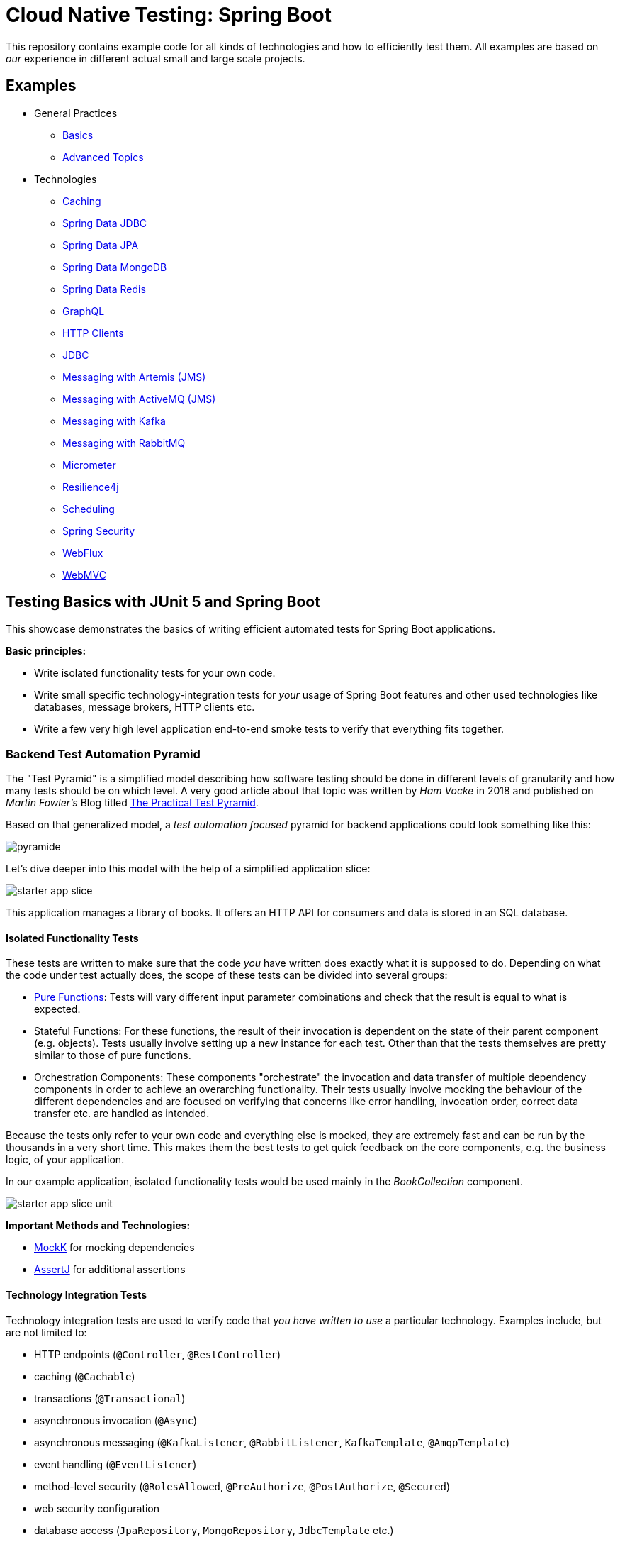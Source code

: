 = Cloud Native Testing: Spring Boot

This repository contains example code for all kinds of technologies and how to efficiently test them.
All examples are based on _our_ experience in different actual small and large scale projects.

== Examples

* General Practices
** link:examples/basics[Basics]
** link:examples/advanced[Advanced Topics]
* Technologies
** link:examples/caching[Caching]
** link:examples/data-jdbc[Spring Data JDBC]
** link:examples/data-jpa[Spring Data JPA]
** link:examples/data-mongodb[Spring Data MongoDB]
** link:examples/data-redis[Spring Data Redis]
** link:examples/graphql[GraphQL]
** link:examples/http-clients[HTTP Clients]
** link:examples/jdbc[JDBC]
** link:examples/messaging-jms-artemis[Messaging with Artemis (JMS)]
** link:examples/messaging-jms-activemq[Messaging with ActiveMQ (JMS)]
** link:examples/messaging-kafka[Messaging with Kafka]
** link:examples/messaging-rabbitmq[Messaging with RabbitMQ]
** link:examples/micrometer[Micrometer]
** link:examples/resilience4j[Resilience4j]
** link:examples/scheduling[Scheduling]
** link:examples/security[Spring Security]
** link:examples/webflux[WebFlux]
** link:examples/webmvc[WebMVC]

== Testing Basics with JUnit 5 and Spring Boot

This showcase demonstrates the basics of writing efficient automated tests for Spring Boot applications.

*Basic principles:*

- Write isolated functionality tests for your own code.
- Write small specific technology-integration tests for _your_ usage of Spring Boot features and other used technologies like databases, message brokers, HTTP clients etc.
- Write a few very high level application end-to-end smoke tests to verify that everything fits together.

=== Backend Test Automation Pyramid

The "Test Pyramid" is a simplified model describing how software testing should be done in different levels of granularity and how many tests should be on which level.
A very good article about that topic was written by _Ham Vocke_ in 2018 and published on _Martin Fowler's_ Blog titled link:https://martinfowler.com/articles/practical-test-pyramid.html[The Practical Test Pyramid].

Based on that generalized model, a _test automation focused_ pyramid for backend applications could look something like this:

image::assets/images/pyramide.svg[align="center"]

Let's dive deeper into this model with the help of a simplified application slice:

image::assets/images/starter_app_slice.svg[align="center"]

This application manages a library of books.
It offers an HTTP API for consumers and data is stored in an SQL database.

==== Isolated Functionality Tests

These tests are written to make sure that the code _you_ have written does exactly what it is supposed to do.
Depending on what the code under test actually does, the scope of these tests can be divided into several groups:

- link:https://en.wikipedia.org/wiki/Pure_function[Pure Functions]: Tests will vary different input parameter combinations and check that the result is equal to what is expected.
- Stateful Functions: For these functions, the result of their invocation is dependent on the state of their parent component (e.g. objects).
Tests usually involve setting up a new instance for each test.
Other than that the tests themselves are pretty similar to those of pure functions.
- Orchestration Components: These components "orchestrate" the invocation and data transfer of multiple dependency components in order to achieve an overarching functionality.
Their tests usually involve mocking the behaviour of the different dependencies and are focused on verifying that concerns like error handling, invocation order, correct data transfer etc. are handled as intended.

Because the tests only refer to your own code and everything else is mocked, they are extremely fast and can be run by the thousands in a very short time.
This makes them the best tests to get quick feedback on the core components, e.g. the business logic, of your application.

In our example application, isolated functionality tests would be used mainly in the _BookCollection_ component.

image::assets/images/starter_app_slice_unit.svg[align="center"]

**Important Methods and Technologies:**

- link:https://mockk.io[MockK] for mocking dependencies
- link:https://assertj.github.io/doc/[AssertJ] for additional assertions

==== Technology Integration Tests

Technology integration tests are used to verify code that _you have written to use_ a particular technology.
Examples include, but are not limited to:

- HTTP endpoints (`@Controller`, `@RestController`)
- caching (`@Cachable`)
- transactions (`@Transactional`)
- asynchronous invocation (`@Async`)
- asynchronous messaging (`@KafkaListener`, `@RabbitListener`, `KafkaTemplate`, `@AmqpTemplate`)
- event handling (`@EventListener`)
- method-level security (`@RolesAllowed`, `@PreAuthorize`, `@PostAuthorize`, `@Secured`)
- web security configuration
- database access (`JpaRepository`, `MongoRepository`, `JdbcTemplate` etc.)
- HTTP client calls (`RestTemplate`, `HttpClient`, `WebClient` etc.)

The goal is not to check if a given technology works.
Instead, it is to check if _you_ are using the technology correctly to achieve _your goal_.

As an example, let's assume that you are connecting to a SQL database using JDBC and have written a SQL query to read some data.
You don't need to test that the JDBC driver or the database works.
What you need to test is whether you have written valid SQL that will return the desired result when used with a particular database.

Since technology integration tests involve bootstrapping some kind of technology (external services, framework features etc.), they are a lot slower that isolated tests.
At least the initial setup will usually take a couple of seconds, while each single test will most likely take only a couple of milliseconds.

In our example application, technology integration tests would be used to test the in the _BookRestController_ and _BookRepository_ components.

image::assets/images/starter_app_slice_ti.svg[align="center"]

**Important Methods and Technologies:**

- link:http://wiremock.org[WireMock] for simulating external HTTP services
- link:https://www.testcontainers.org[Testcontainers] for running and managing Docker containers in your tests (e.g. for databases)
- Spring Boot Test Slices (`@WebMvcTest`, `@JpaTest`, `@SpringBooTest(classes=[MyCustomConfig::class])` etc.)

==== End-to-End Tests

End-to-end tests are written from the perspective of a user of our software.
Particularly crucial here is which options the user has for interacting with the application under test.
Frontend single-page applications are usually tested end-to-end using a browser and the backend is simulated.
Meanwhile, backend applications, which are our focus here, are tested using their API.
Any Dependencies, like other services or databases, are either simulated or replaced by test instances.

Questions that end-to-end tests can answer, and a combination of just isolated and technology integration tests can't:

- _Does my application start given a default configuration?_
-> Do all my components fit and are all required compontents part of the application context.
- _Does my global error handling work for all of my endpoints?_
-> If there are global error handlers, testing them in each and every relevant technology integration test is error-prone (you might forget them) and redundant.
- _Do my global security rules work?_
-> A lot of security aspects are defined globally.
So the same logic as for global error handlers applies here.

In addition to questions like this, it is generally useful to include a couple of _smoke_ tests.
These kinds of tests execute one or two happy path scenarios per endpoint, just to see that the whole control flow from request to response works.
Basically if "everything fits and works together".

In our example application, the end-to-end tests would use the _BooksRestController's_ HTTP endpoints and the _BooksRepository's_ database would be a test instance.

image::assets/images/starter_app_slice_e2e.svg[align="center"]

The scope of an end-to-end test starts with the available input channels of the application under test as they would be used in production and ends where the application's responsibility ends.

=== Architecture & Testability

The impact of an application's architecture on its overall testability can be demonstrated using the following three examples.
Let's start with a rather abstracted and well-structured architecture and degrade that abstraction with each following example:

==== Example #1

Architecture #1 is basically the classical 3 layer architecture:

1. The _BooksRestController_ handles the translation of the HTTP protocol, and the _public language_ (external model) into business logic, and the internal domain model.
2. The _BooksCollection_ handles all core business logic and acts exclusively on the internal domain model.
3. The _BooksRepository_ is responsible for the persistence of the state of the internal domain model in some kind of database.

image::assets/images/starter_design1.svg[align="center"]

Having a clear separation of concerns with each component focusing on a single job (e.g. translating business logic into SQL), it is very easy to also write tests that focus on that job and do not need to take too much else into consideration.

===== Isolated Functionality Tests

The _BooksCollection_ can be 100% tested in isolation, since it does not rely on any outside technology.
This component als contains all the important core behaviour for handling books.
What one might call _business logic_.

The dependency to the _BooksRepository_ is mocked and therefore completely under the tests' control.
So in this architecture our feedback loop for the most important parts of our application is very fast.

image::assets/images/starter_design1_unit.svg[align="center"]

Both the _BooksRestController_ and _BooksRepository_ are such small components, who's only task is to translate business calls from and to a specific technology, that their isolated tests would cover the same scenarios that their technology integration will have to cover anyway.
Therefore, isolated tests for these components are not necessary.

===== Technology Integration Tests

Both the _BooksRestController_ and _BooksRepository_ components handle integration with different technologies.

image::assets/images/starter_design1_ti.svg[align="center"]

_BooksRestController_ handles HTTP communication and translates our _public language_ into our internal domain model.
Tests for this component should therefore involve HTTP and focus on whether requests are understood and responses are created correctly.
(`@WebMvcTest`, `@WebFluxTest`)

_BooksRepository_ takes our SQL commands and uses a JDBC driver to talk to a database.
Tests for this component should involve a database in order to validate our commands are correctly written.
(`@JdbcTest`, `@DataJdbcTest`, `@DataJpaTest`, `@DataMongoTest`,etc)

===== End-to-End Tests

In this architecture, since everything else is already tested either by isolated or by technology integration tests, the only tests remaining are:

- Global security rules.
- Happy path _smoke_ tests.

image::assets/images/starter_design1_e2e.svg[align="center"]

With those, our application is thoroughly tested and ready to be deployed.

==== Example #2

Architecture example #2 removes the "business" layer, or more general the technology-independent components.
Leaving the _BooksRestController_ to interact directly with the _BooksRepository_.

image::assets/images/starter_design2.svg[align="center"]

This mix of responsibilities for the _BooksRestController_ has an immediate impact on the lower levels of the test automation pyramide.

===== Isolated Functionality & Technology Integration Tests

The two remaining components from example #1 contain technology specific code, which needs to be tested with technology integration tests.
There are no real _purely_ isolated testable components left.
But because the _business logic_ has to go somewhere, it is more than likely that all of that code would now be part of the _BooksRestController_.

This makes _BooksRestController_ the one component that now does two things: Translating our _public language_ from HTTP and executing _business logic_ upon these requests.
Therefore, it might be useful to write both isolated and technology integration tests for this component.

image::assets/images/starter_design2_unit.svg[align="center"]

Writing those tests in a sustainable manner can be hard though.
Instead of writing tests which represent business rules and are based on business inputs and outcomes (aka the _value_ of your code), the tests now need to start and end with a technical perspective.
Technical data (e.g. request headers, query parameters, request / response abstractions etc.) need to be simulated as input.
That makes it hard to write tests that focus on those business value of your code.

Along with the new challenges for isolated tests, the technology integration tests are harder to write as well.

image::assets/images/starter_design2_ti.svg[align="center"]

While the _BooksRestController_ tests of example #1 could focus solely on testing the translation of HTTP requests into responses, they now need to know all the business rules as well.
Just writing an example request and checking if the _BookCollection_ mock is invoked with the correct parameter is not possible when the requests are directly translated into actions and side effects.

===== End-to-End Tests

As with example #1, everything else is already tested either by isolated or technology integration tests, the only tests remaining are:

- Global security rules.
- Happy path _smoke_ tests.

image::assets/images/starter_design2_e2e.svg[align="center"]

With those, our application is thoroughly - but also more challengingly - tested and ready to be deployed.

==== Example #3

Example #3 removes all concepts of separation of concern / layers and puts the _BooksRestController_ in charge of everything.
From translating the _public language_ to interacting directly with the database, all while also containing any _business logic_.
Basically there is no architecture, but there is a big ball of mud.

image::assets/images/starter_design3.svg[align="center"]

Doing this, kills any hope for writing small and focused tests or having different kinds of tests at all.
Purely technical white-box isolated tests for a single do-it-all component are basically unmaintainable.
Each tests setup has to consider which database state to set up based on which logical path will be traversed based on a specific HTTP request.
This makes the tests fragile, complex to write and hard to understand.

image::assets/images/starter_design3_e2e.svg[align="center"]

Without other components to mock, there is also no real advantage to writing technical integration tests.
Bootstrapping the application only partially does not really save any startup time but does add a lot more complexity.
Simply writing everything as end-to-end tests is usually the only option left.

==== Conclusion

With less design (e.g. fewer abstractions, bigger multi-use components etc.) in the production code, the ability to write efficient tests decreases.
From example #1 to #2 the difference is not yet as serious as from #2 to #3, so there is a point at which not all aspects of the application are testable without excessive effort.
The basic principle is: The better the production code is decomposed / structured, the more of it can be verified purely with isolated and individual technology integration tests.
